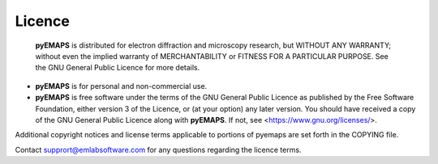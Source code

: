 
Licence
=======

 **pyEMAPS** is distributed for electron diffraction and microscopy research, 
 but WITHOUT ANY WARRANTY; without even the implied warranty of MERCHANTABILITY 
 or FITNESS FOR A PARTICULAR PURPOSE.  See the GNU General Public Licence for 
 more details.
 
* **pyEMAPS** is for personal and non-commercial use.
* **pyEMAPS** is free software under the terms of the GNU General Public Licence 
  as published by the Free Software Foundation, either version 3 of the Licence, 
  or (at your option) any later version. You should have received a copy of the 
  GNU General Public Licence along with **pyEMAPS**.  If not, 
  see <https://www.gnu.org/licenses/>.

Additional copyright notices and license terms applicable to portions of pyemaps 
are set forth in the COPYING file.

Contact supprort@emlabsoftware.com for any questions regarding the licence terms.